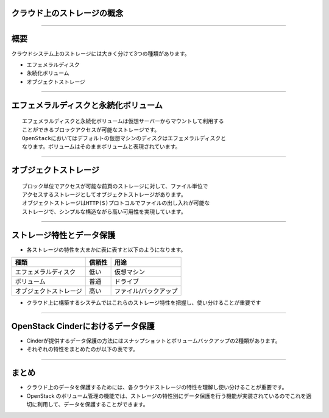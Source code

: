 クラウド上のストレージの概念
================

----

概要
================

クラウドシステム上のストレージには大きく分けて3つの種類があります。


* エフェメラルディスク 
* 永続化ボリューム
* オブジェクトストレージ



----


エフェメラルディスクと永続化ボリューム
================

::

 エフェメラルディスクと永続化ボリュームは仮想サーバーからマウントして利用する
 ことができるブロックアクセスが可能なストレージです。
 OpenStackにおいてはデフォルトの仮想マシンのディスクはエフェメラルディスクと
 なります。ボリュームはそのままボリュームと表現されています。

.. image:: ./_assets/c1-t3/01.ephemeral-vs-volume.gif
   :width: 85%

----


オブジェクトストレージ
================

::

  ブロック単位でアクセスが可能な前頁のストレージに対して、ファイル単位で
  アクセスするストレージとしてオブジェクトストレージがあります。
  オブジェクトストレージはHTTP(S)プロトコルでファイルの出し入れが可能な
  ストレージで、シンプルな構造ながら高い可用性を実現しています。


.. image:: ./_assets/c1-t3/02.object-storage.gif
   :width: 85%

----


ストレージ特性とデータ保護
================

- 各ストレージの特性を大まかに表に表すと以下のようになります。


======================  ======= ======================== 
  種類                   信頼性              用途
======================  ======= ======================== 
エフェメラルディスク      低い   仮想マシン
ボリューム                普通   ドライブ
オブジェクトストレージ    高い   ファイル/バックアップ
======================  ======= ======================== 


- クラウド上に構築するシステムではこれらのストレージ特性を把握し、使い分けることが重要です

----

OpenStack Cinderにおけるデータ保護
================

- Cinderが提供するデータ保護の方法にはスナップショットとボリュームバックアップの2種類があります。
- それぞれの特性をまとめたのが以下の表です。


.. image:: ./_assets/c1-t3/03.volume-manage.png
   :width: 85%


----

まとめ
================

- クラウド上のデータを保護するためには、各クラウドストレージの特性を理解し使い分けることが重要です。
- OpenStack のボリューム管理の機能では、ストレージの特性別にデータ保護を行う機能が実装されているのでこれを適切に利用して、データを保護することができます。
